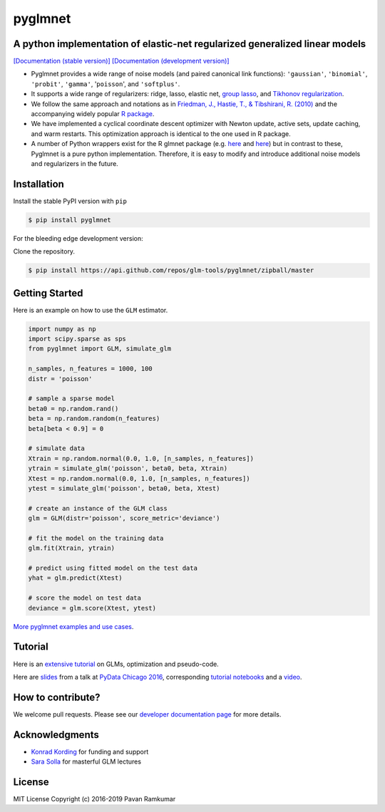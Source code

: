pyglmnet
========

A python implementation of elastic-net regularized generalized linear models
~~~~~~~~~~~~~~~~~~~~~~~~~~~~~~~~~~~~~~~~~~~~~~~~~~~~~~~~~~~~~~~~~~~~~~~~~~~~

|License| |Travis| |Codecov| |Circle| |Gitter| |DOI|

`[Documentation (stable version)]`_ `[Documentation (development version)]`_

.. image:: https://user-images.githubusercontent.com/15852194/67919367-70482600-fb76-11e9-9b86-891969bd2bee.jpg

-  Pyglmnet provides a wide range of noise models (and paired canonical
   link functions): ``'gaussian'``, ``'binomial'``, ``'probit'``,
   ``'gamma'``, '``poisson``', and ``'softplus'``.

-  It supports a wide range of regularizers: ridge, lasso, elastic net,
   `group
   lasso <https://en.wikipedia.org/wiki/Proximal_gradient_methods_for_learning#Group_lasso>`__,
   and `Tikhonov
   regularization <https://en.wikipedia.org/wiki/Tikhonov_regularization>`__.

-  We follow the same approach and notations as in `Friedman, J.,
   Hastie, T., & Tibshirani, R.
   (2010) <https://core.ac.uk/download/files/153/6287975.pdf>`__ and the
   accompanying widely popular `R
   package <https://web.stanford.edu/~hastie/glmnet/glmnet_alpha.html>`__.

-  We have implemented a cyclical coordinate descent optimizer with
   Newton update, active sets, update caching, and warm restarts. This
   optimization approach is identical to the one used in R package.

-  A number of Python wrappers exist for the R glmnet package (e.g.
   `here <https://github.com/civisanalytics/python-glmnet>`__ and
   `here <https://github.com/dwf/glmnet-python>`__) but in contrast to
   these, Pyglmnet is a pure python implementation. Therefore, it is
   easy to modify and introduce additional noise models and regularizers
   in the future.

Installation
~~~~~~~~~~~~

Install the stable PyPI version with ``pip``

.. code:: bash

    $ pip install pyglmnet

For the bleeding edge development version:

Clone the repository.

.. code:: bash

    $ pip install https://api.github.com/repos/glm-tools/pyglmnet/zipball/master

Getting Started
~~~~~~~~~~~~~~~


Here is an example on how to use the ``GLM`` estimator.

.. code:: python

   import numpy as np
   import scipy.sparse as sps
   from pyglmnet import GLM, simulate_glm

   n_samples, n_features = 1000, 100
   distr = 'poisson'

   # sample a sparse model
   beta0 = np.random.rand()
   beta = np.random.random(n_features)
   beta[beta < 0.9] = 0

   # simulate data
   Xtrain = np.random.normal(0.0, 1.0, [n_samples, n_features])
   ytrain = simulate_glm('poisson', beta0, beta, Xtrain)
   Xtest = np.random.normal(0.0, 1.0, [n_samples, n_features])
   ytest = simulate_glm('poisson', beta0, beta, Xtest)

   # create an instance of the GLM class
   glm = GLM(distr='poisson', score_metric='deviance')

   # fit the model on the training data
   glm.fit(Xtrain, ytrain)

   # predict using fitted model on the test data
   yhat = glm.predict(Xtest)

   # score the model on test data
   deviance = glm.score(Xtest, ytest)

`More pyglmnet examples and use
cases <http://glm-tools.github.io/pyglmnet/auto_examples/index.html>`__.

Tutorial
~~~~~~~~

Here is an `extensive
tutorial <http://glm-tools.github.io/pyglmnet/tutorial.html>`__ on GLMs,
optimization and pseudo-code.

Here are
`slides <https://pavanramkumar.github.io/pydata-chicago-2016>`__ from a
talk at `PyData Chicago
2016 <http://pydata.org/chicago2016/schedule/presentation/15/>`__,
corresponding `tutorial
notebooks <http://github.com/pavanramkumar/pydata-chicago-2016>`__ and a
`video <https://www.youtube.com/watch?v=zXec96KD1uA>`__.

How to contribute?
~~~~~~~~~~~~~~~~~~

We welcome pull requests. Please see our `developer documentation
page <https://glm-tools.github.io/pyglmnet/contributing.html>`__ for more
details.

Acknowledgments
~~~~~~~~~~~~~~~

-  `Konrad Kording <http://kordinglab.com>`__ for funding and support
-  `Sara
   Solla <http://www.physics.northwestern.edu/people/joint-faculty/sara-solla.html>`__
   for masterful GLM lectures

License
~~~~~~~

MIT License Copyright (c) 2016-2019 Pavan Ramkumar

.. |License| image:: https://img.shields.io/badge/license-MIT-blue.svg?style=flat
   :target: https://github.com/glm-tools/pyglmnet/blob/master/LICENSE
.. |Travis| image:: https://api.travis-ci.org/glm-tools/pyglmnet.svg?branch=master
   :target: https://travis-ci.org/glm-tools/pyglmnet
.. |Codecov| image:: https://codecov.io/github/glm-tools/pyglmnet/coverage.svg?precision=0
   :target: https://codecov.io/gh/glm-tools/pyglmnet
.. |Circle| image:: https://circleci.com/gh/glm-tools/pyglmnet.svg?style=svg
   :target: https://circleci.com/gh/glm-tools/pyglmnet
.. |Gitter| image:: https://badges.gitter.im/glm-tools/pyglmnet.svg
   :target: https://gitter.im/pavanramkumar/pyglmnet?utm_source=badge&utm_medium=badge&utm_campaign=pr-badge
.. |DOI| image:: https://zenodo.org/badge/55302570.svg
   :target: https://zenodo.org/badge/latestdoi/55302570
.. _[Documentation (stable version)]: http://glm-tools.github.io/pyglmnet
.. _[Documentation (development version)]: https://circleci.com/api/v1.1/project/github/glm-tools/pyglmnet/latest/artifacts/0/html/index.html?branch=master
